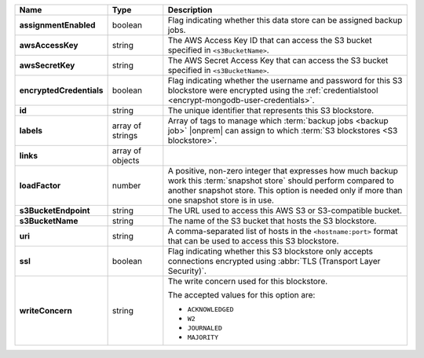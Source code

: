 .. list-table::
   :widths: 15 15 70
   :header-rows: 1
   :stub-columns: 1

   * - Name
     - Type
     - Description

   * - assignmentEnabled
     - boolean
     - Flag indicating whether this data store can be assigned
       backup jobs.
 
   * - awsAccessKey
     - string
     - The AWS Access Key ID that can access the S3 bucket specified in
       ``<s3BucketName>``.
 
   * - awsSecretKey
     - string
     - The AWS Secret Access Key that can access the S3 bucket  
       specified in ``<s3BucketName>``.
 
   * - encryptedCredentials
     - boolean
     - Flag indicating whether the username and password for this S3 
       blockstore were encrypted using the 
       :ref:`credentialstool <encrypt-mongodb-user-credentials>`.
 
   * - id
     - string
     - The unique identifier that represents this S3 blockstore.
 
   * - labels
     - array of strings
     - Array of tags to manage which 
       :term:`backup jobs <backup job>` |onprem| can assign to which 
       :term:`S3 blockstores <S3 blockstore>`. 
 
   * - links
     - array of objects
     - .. include:: /includes/api/links-explanation.rst
 
   * - loadFactor
     - number
     - A positive, non-zero integer that expresses how much backup work
       this :term:`snapshot store` should perform compared to another
       snapshot store. This option is needed only if more than one 
       snapshot store is in use.

       .. seealso::

          To learn more about :guilabel:`Load Factor`, see 
          :doc:`Edit an Existing S3 Blockstore </tutorial/manage-s3-blockstore-storage>`
  
   * - s3BucketEndpoint
     - string
     - The URL used to access this AWS S3 or S3-compatible bucket.
 
   * - s3BucketName
     - string
     - The name of the S3 bucket that hosts the S3 blockstore.
 
   * - uri
     - string
     - A comma-separated list of hosts in the ``<hostname:port>`` format  
       that can be used to access this S3 blockstore.
 
   * - ssl
     - boolean
     - Flag indicating whether this S3 blockstore only accepts 
       connections encrypted using 
       :abbr:`TLS (Transport Layer Security)`.
 
   * - writeConcern
     - string
     - The write concern used for this blockstore.
 
       The accepted values for this option are:
       
       - ``ACKNOWLEDGED``
       - ``W2``
       - ``JOURNALED``
       - ``MAJORITY``

       .. seealso::

          To learn about write acknowledgement levels in MongoDB, see 
          :manual:`Write Concern </reference/write-concern>`
